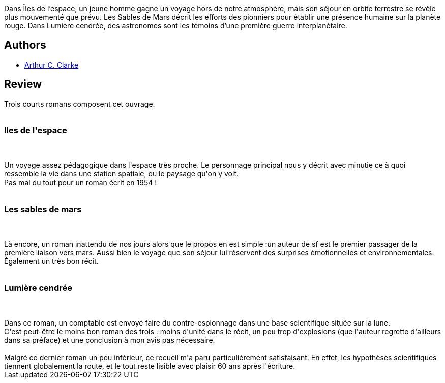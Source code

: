 :jbake-type: post
:jbake-status: published
:jbake-title: La Trilogie de l'espace - L'intégrale
:jbake-tags:  anticipation, near-space, space-opera, voyage,_année_2016,_mois_déc.,_note_3,rayon-imaginaire,read
:jbake-date: 2016-12-22
:jbake-depth: ../../
:jbake-uri: goodreads/books/9782811206468.adoc
:jbake-bigImage: https://i.gr-assets.com/images/S/compressed.photo.goodreads.com/books/1329254523l/13485200._SX98_.jpg
:jbake-smallImage: https://i.gr-assets.com/images/S/compressed.photo.goodreads.com/books/1329254523l/13485200._SY75_.jpg
:jbake-source: https://www.goodreads.com/book/show/13485200
:jbake-style: goodreads goodreads-book

++++
<div class="book-description">
Dans Îles de l’espace, un jeune homme gagne un voyage hors de notre atmosphère, mais son séjour en orbite terrestre se révèle plus mouvementé que prévu. Les Sables de Mars décrit les efforts des pionniers pour établir une présence humaine sur la planète rouge. Dans Lumière cendrée, des astronomes sont les témoins d’une première guerre interplanétaire.
</div>
++++


## Authors
* link:../authors/7779.html[Arthur C. Clarke]



## Review

++++
Trois courts romans composent cet ouvrage.<br/><br/><h3>Iles de l'espace</h3><br/><br/>Un voyage assez pédagogique dans l'espace très proche. Le personnage principal nous y décrit avec minutie ce à quoi ressemble la vie dans une station spatiale, ou le paysage qu'on y voit.<br/>Pas mal du tout pour un roman écrit en 1954 !<br/><br/><h3>Les sables de mars</h3><br/><br/>Là encore, un roman inattendu de nos jours alors que le propos en est simple :un auteur de sf est le premier passager de la première liaison vers mars. Aussi bien le voyage que son séjour lui réservent des surprises émotionnelles et environnementales.<br/>Également un très bon récit.<br/><br/><h3>Lumière cendrée</h3><br/><br/>Dans ce roman, un comptable est envoyé faire du contre-espionnage dans une base scientifique située sur la lune.<br/>C'est peut-être le moins bon roman des trois : moins d'unité dans le récit, un peu trop d'explosions (que l'auteur regrette d'ailleurs dans sa préface) et une conclusion à mon avis pas nécessaire.<br/><br/>Malgré ce dernier roman un peu inférieur, ce recueil m'a paru particulièrement satisfaisant. En effet, les hypothèses scientifiques tiennent globalement la route, et le tout reste lisible avec plaisir 60 ans après l'écriture. 
++++
